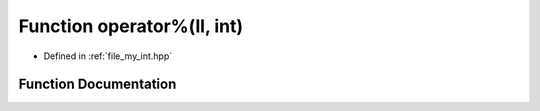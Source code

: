 .. _exhale_function_my__int_8hpp_1a2f032ec489803d91bbecaf05aeae3d02:

Function operator%(ll, int)
===========================

- Defined in :ref:`file_my_int.hpp`


Function Documentation
----------------------


.. doxygenfunction:: operator%(ll, int)

